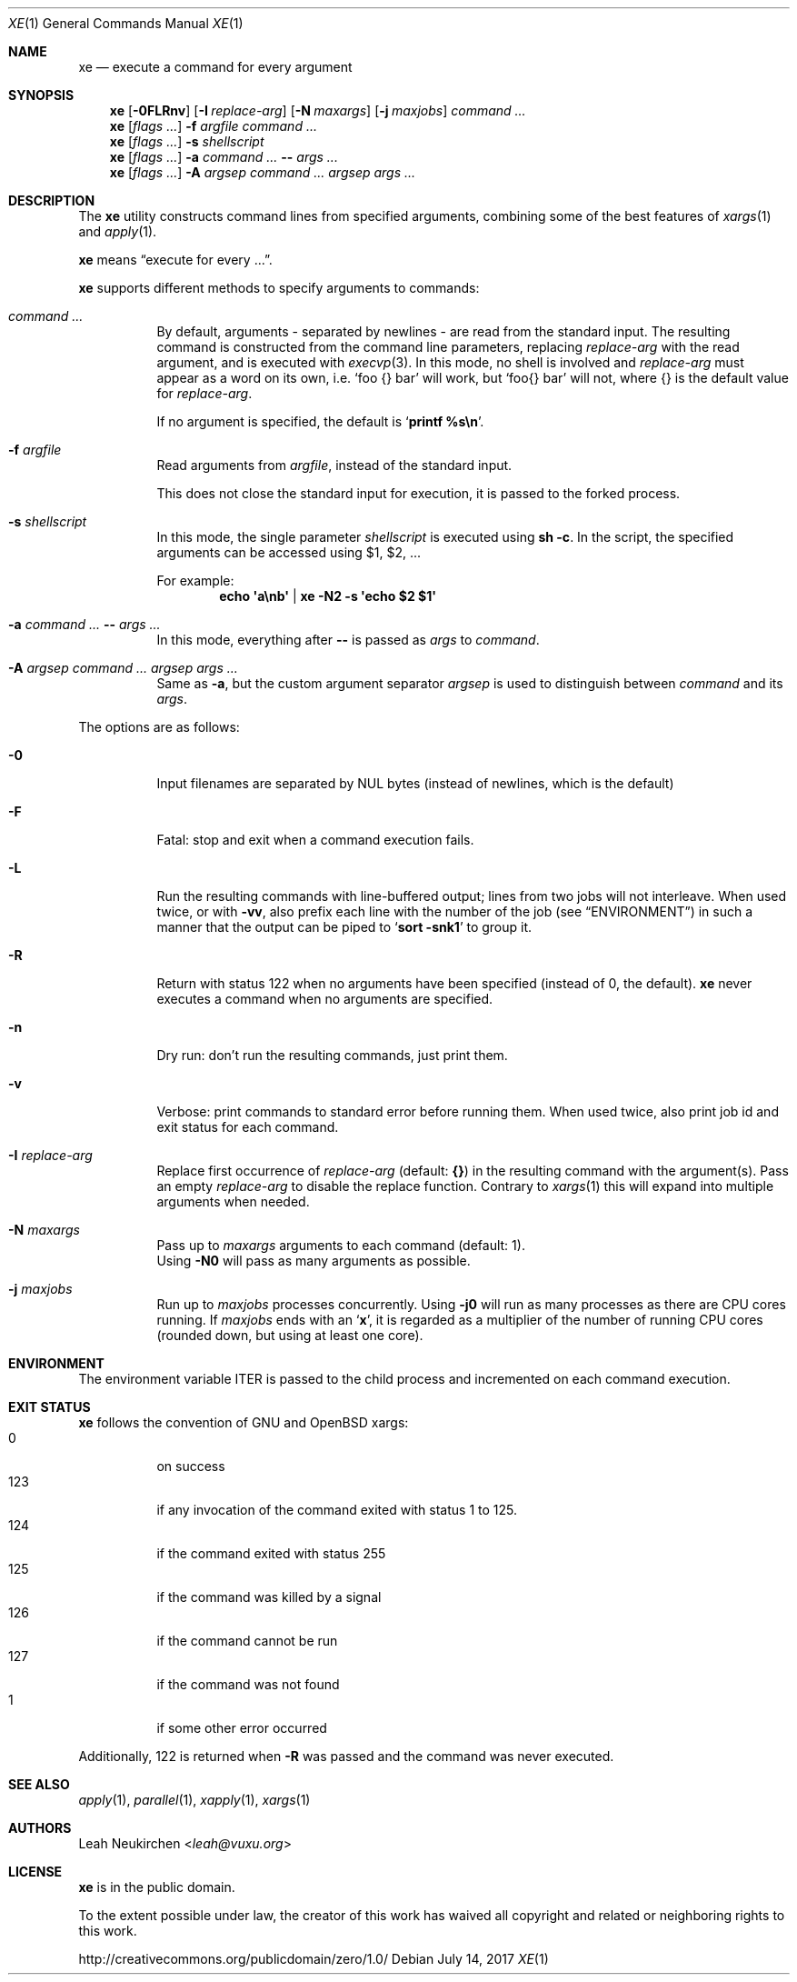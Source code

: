 .Dd July 14, 2017
.Dt XE 1
.Os
.Sh NAME
.Nm xe
.Nd execute a command for every argument
.Sh SYNOPSIS
.Nm
.Op Fl 0FLRnv
.Op Fl I Ar replace-arg
.Op Fl N Ar maxargs
.Op Fl j Ar maxjobs
.Ar command\ ...
.Nm
.Op Ar flags\ ...
.Fl f Ar argfile Ar command\ ...
.Nm
.Op Ar flags\ ...
.Fl s Ar shellscript
.Nm
.Op Ar flags\ ...
.Fl a Ar command\ ... Cm -- Ar args\ ...
.Nm
.Op Ar flags\ ...
.Fl A Ar argsep Ar command\ ... Ar argsep Ar args\ ...
.Sh DESCRIPTION
The
.Nm
utility constructs command lines from specified arguments,
combining some of the best features of
.Xr xargs 1
and
.Xr apply 1 .
.Pp
.Nm
means
.Dq execute for every ... .
.Pp
.Nm
supports different methods to specify arguments to commands:
.Bl -tag -width Ds
.It Ar command\ ...
By default, arguments - separated by newlines -
are read from the standard input.
The resulting command is constructed from the command line parameters,
replacing
.Ar replace-arg
with the read argument, and is executed with
.Xr execvp 3 .
In this mode, no shell is involved and
.Ar replace-arg
must appear as a word on its own, i.e.
.Sq foo {} bar
will work, but
.Sq foo{} bar
will not, where {} is the default value for
.Ar replace-arg .
.Pp
If no argument is specified, the default is
.Sq Ic printf %s\en .
.It Fl f Ar argfile
Read arguments from
.Ar argfile ,
instead of the standard input.
.Pp
This does not close the standard input for execution,
it is passed to the forked process.
.It Fl s Ar shellscript
In this mode, the single parameter
.Ar shellscript
is executed using
.Ic sh -c .
In the script, the specified arguments can be accessed using $1, $2, ...
.Pp
For example:
.Dl echo \(aqa\enb\(aq | xe -N2 \-s \(aqecho $2 $1\(aq
.It Fl a Ar command\ ... Cm -- Ar args\ ...
In this mode, everything after
.Cm --
is passed as
.Ar args
to
.Ar command .
.It Fl A Ar argsep Ar command\ ... Ar argsep Ar args\ ...
Same as
.Fl a ,
but the custom argument separator
.Ar argsep
is used to distinguish between
.Ar command
and its
.Ar args .
.El
.Pp
The options are as follows:
.Bl -tag -width Ds
.It Fl 0
Input filenames are separated by NUL bytes (instead of newlines, which
is the default)
.It Fl F
Fatal:
stop and exit when a command execution fails.
.It Fl L
Run the resulting commands with line-buffered output;
lines from two jobs will not interleave.
When used twice,
or with
.Fl vv ,
also prefix each line with the number of the job
(see
.Sx ENVIRONMENT )
in such a manner that the output can be piped to
.Sq Li sort -snk1
to group it.
.It Fl R
Return with status 122 when no arguments have been specified
(instead of 0, the default).
.Nm
never executes a command when no arguments are specified.
.It Fl n
Dry run: don't run the resulting commands, just print them.
.It Fl v
Verbose: print commands to standard error before running them.
When used twice, also print job id and exit status for each command.
.It Fl I Ar replace-arg
Replace first occurrence of
.Ar replace-arg
(default:
.Cm {} )
in the resulting command with the argument(s).
Pass an empty
.Ar replace-arg
to disable the replace function.
Contrary to
.Xr xargs 1
this will expand into multiple arguments when needed.
.It Fl N Ar maxargs
Pass up to
.Ar maxargs
arguments to each command (default: 1).
.br
Using
.Fl N0
will pass as many arguments as possible.
.It Fl j Ar maxjobs
Run up to
.Ar maxjobs
processes concurrently.
Using
.Fl j0
will run as many processes as there are CPU cores running.
If
.Ar maxjobs
ends with an
.Sq Ic x ,
it is regarded as a multiplier of the number of running CPU cores
(rounded down, but using at least one core).
.El
.Sh ENVIRONMENT
The environment variable
.Ev ITER
is passed to the child process and incremented on each command execution.
.Sh EXIT STATUS
.Nm
follows the convention of GNU and OpenBSD xargs:
.Bl -tag -compact -width Ds
.It 0
on success
.It 123
if any invocation of the command exited with status 1 to 125.
.It 124
if the command exited with status 255
.It 125
if the command was killed by a signal
.It 126
if the command cannot be run
.It 127
if the command was not found
.It 1
if some other error occurred
.El
.Pp
Additionally, 122 is returned when
.Fl R
was passed and the command was never executed.
.Sh SEE ALSO
.Xr apply 1 ,
.Xr parallel 1 ,
.Xr xapply 1 ,
.Xr xargs 1
.Sh AUTHORS
.An Leah Neukirchen Aq Mt leah@vuxu.org
.Sh LICENSE
.Nm
is in the public domain.
.Pp
To the extent possible under law,
the creator of this work
has waived all copyright and related or
neighboring rights to this work.
.Pp
.Lk http://creativecommons.org/publicdomain/zero/1.0/
